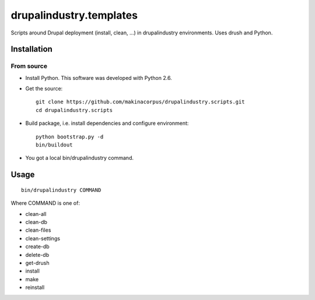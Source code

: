 ########################
drupalindustry.templates
########################

Scripts around Drupal deployment (install, clean, ...) in drupalindustry
environments. Uses drush and Python.

************
Installation
************

From source
===========

* Install Python. This software was developed with Python 2.6.
* Get the source:
  ::

    git clone https://github.com/makinacorpus/drupalindustry.scripts.git
    cd drupalindustry.scripts

* Build package, i.e. install dependencies and configure environment:
  ::

    python bootstrap.py -d
    bin/buildout

* You got a local bin/drupalindustry command.

*****
Usage
*****

::

  bin/drupalindustry COMMAND

Where COMMAND is one of:

* clean-all
* clean-db
* clean-files
* clean-settings
* create-db
* delete-db
* get-drush
* install
* make
* reinstall
